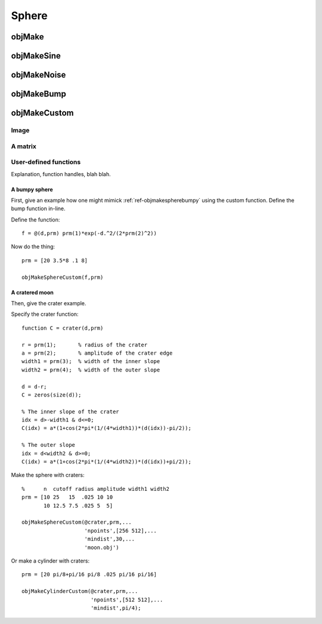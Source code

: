 
.. _sphere:

======
Sphere
======


.. image:: ../images/sphere_coords_3d_400.png
.. image:: ../images/sphere_coords.png

.. _objmake-sphere:

objMake
=======


.. _objmakesine-sphere:

objMakeSine
===========


.. _objmakenoise-sphere:

objMakeNoise
============


.. _objmakebump-sphere:

objMakeBump
===========



.. _objmakecustom-sphere:

objMakeCustom
=============

Image
-----

.. image:: ../images/text.png
           

A matrix
--------

User-defined functions
----------------------

Explanation, function handles, blah blah.

A bumpy sphere
^^^^^^^^^^^^^^

First, give an example how one might mimick :ref:`ref-objmakespherebumpy` using
the custom function.  Define the bump function in-line.

Define the function::
  
  f = @(d,prm) prm(1)*exp(-d.^2/(2*prm(2)^2))

Now do the thing::

  prm = [20 3.5*8 .1 8]
  
  objMakeSphereCustom(f,prm)


A cratered moon
^^^^^^^^^^^^^^^

Then, give the crater example.  

Specify the crater function::

  function C = crater(d,prm)

  r = prm(1);       % radius of the crater
  a = prm(2);       % amplitude of the crater edge
  width1 = prm(3);  % width of the inner slope
  width2 = prm(4);  % width of the outer slope
  
  d = d-r;
  C = zeros(size(d));
  
  % The inner slope of the crater
  idx = d>-width1 & d<=0;
  C(idx) = a*(1+cos(2*pi*(1/(4*width1))*(d(idx))-pi/2));

  % The outer slope
  idx = d<width2 & d>=0;
  C(idx) = a*(1+cos(2*pi*(1/(4*width2))*(d(idx))+pi/2));


Make the sphere with craters::

  %      n  cutoff radius amplitude width1 width2
  prm = [10 25   15  .025 10 10
         10 12.5 7.5 .025 5  5]

  objMakeSphereCustom(@crater,prm,...
                      'npoints',[256 512],...
                      'mindist',30,...
                      'moon.obj')


Or make a cylinder with craters::

  prm = [20 pi/8+pi/16 pi/8 .025 pi/16 pi/16]

  objMakeCylinderCustom(@crater,prm,...
                        'npoints',[512 512],...
                        'mindist',pi/4);
